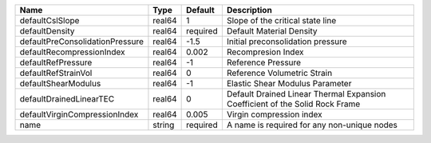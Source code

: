 

================================== ====== ======== ============================================================================ 
Name                               Type   Default  Description                                                          
================================== ====== ======== ============================================================================ 
defaultCslSlope                    real64 1        Slope of the critical state line                                     
defaultDensity                     real64 required Default Material Density                                             
defaultPreConsolidationPressure    real64 -1.5     Initial preconsolidation pressure                                    
defaultRecompressionIndex          real64 0.002    Recompresion Index                                                   
defaultRefPressure                 real64 -1       Reference Pressure                                                   
defaultRefStrainVol                real64 0        Reference Volumetric Strain                                          
defaultShearModulus                real64 -1       Elastic Shear Modulus Parameter                                      
defaultDrainedLinearTEC            real64 0        Default Drained Linear Thermal Expansion Coefficient of the Solid Rock Frame 
defaultVirginCompressionIndex      real64 0.005    Virgin compression index                                             
name                               string required A name is required for any non-unique nodes                          
================================== ====== ======== ============================================================================ 


